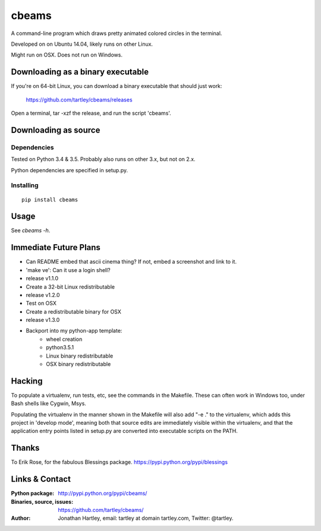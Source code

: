 cbeams
======

A command-line program which draws pretty animated colored circles in the
terminal.

Developed on on Ubuntu 14.04, likely runs on other Linux.

Might run on OSX. Does not run on Windows.

Downloading as a binary executable
----------------------------------

If you're on 64-bit Linux, you can download a binary executable that should
just work:

    https://github.com/tartley/cbeams/releases

Open a terminal, tar -xzf the release, and run the script 'cbeams'.

Downloading as source
---------------------

Dependencies
............

Tested on Python 3.4 & 3.5. Probably also runs on other 3.x, but not on 2.x.

Python dependencies are specified in setup.py.

Installing
..........

::

    pip install cbeams

Usage
-----

See `cbeams -h`.

Immediate Future Plans
----------------------
* Can README embed that ascii cinema thing?
  If not, embed a screenshot and link to it.
* 'make ve': Can it use a login shell?
* release v1.1.0
* Create a 32-bit Linux redistributable
* release v1.2.0
* Test on OSX
* Create a redistributable binary for OSX
* release v1.3.0
* Backport into my python-app template:
    * wheel creation
    * python3.5.1
    * Linux binary redistributable
    * OSX binary redistributable

Hacking
-------

To populate a virtualenv, run tests, etc, see the commands in the Makefile.
These can often work in Windows too, under Bash shells like Cygwin, Msys.

Populating the virtualenv in the manner shown in the Makefile will also
add "-e ." to the virtualenv, which adds this project in 'develop mode',
meaning both that source edits are immediately visible within the virtualenv,
and that the application entry points listed in setup.py are converted into
executable scripts on the PATH.

Thanks
------

To Erik Rose, for the fabulous Blessings package.
https://pypi.python.org/pypi/blessings

Links & Contact
---------------

:Python package:
    http://pypi.python.org/pypi/cbeams/

:Binaries, source, issues:
    https://github.com/tartley/cbeams/

:Author:
    Jonathan Hartley, email: tartley at domain tartley.com, Twitter: @tartley.

